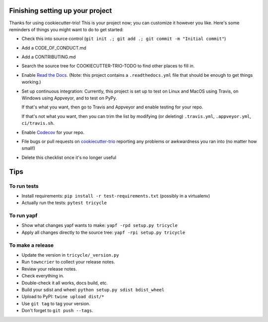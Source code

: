 Finishing setting up your project
=================================

Thanks for using cookiecutter-trio! This is your project now; you can
customize it however you like. Here's some reminders of things you
might want to do to get started:

* Check this into source control (``git init .; git add .; git
  commit -m "Initial commit"``)

* Add a CODE_OF_CONDUCT.md

* Add a CONTRIBUTING.md

* Search the source tree for COOKIECUTTER-TRIO-TODO to find other
  places to fill in.

* Enable `Read the Docs <https://readthedocs.org>`__. (Note: this
  project contains a ``.readthedocs.yml`` file that should be enough
  to get things working.)

* Set up continuous integration: Currently, this project is set up to
  test on Linux and MacOS using Travis, on Windows using Appveyor, and
  to test on PyPy.

  If that's what you want, then go to Travis and Appveyor and enable
  testing for your repo.

  If that's not what you want, then you can trim the list by modifying
  (or deleting) ``.travis.yml``, ``.appveyor.yml``, ``ci/travis.sh``.

* Enable `Codecov <https://codecov.io>`__ for your repo.

* File bugs or pull requests on `cookiecutter-trio
  <https://github.com/python-trio/cookiecutter-trio>`__ reporting any
  problems or awkwardness you ran into (no matter how small!)

* Delete this checklist once it's no longer useful


Tips
====

To run tests
------------

* Install requirements: ``pip install -r test-requirements.txt``
  (possibly in a virtualenv)

* Actually run the tests: ``pytest tricycle``


To run yapf
-----------

* Show what changes yapf wants to make: ``yapf -rpd setup.py
  tricycle``

* Apply all changes directly to the source tree: ``yapf -rpi setup.py
  tricycle``


To make a release
-----------------

* Update the version in ``tricycle/_version.py``

* Run ``towncrier`` to collect your release notes.

* Review your release notes.

* Check everything in.

* Double-check it all works, docs build, etc.

* Build your sdist and wheel: ``python setup.py sdist bdist_wheel``

* Upload to PyPI: ``twine upload dist/*``

* Use ``git tag`` to tag your version.

* Don't forget to ``git push --tags``.
